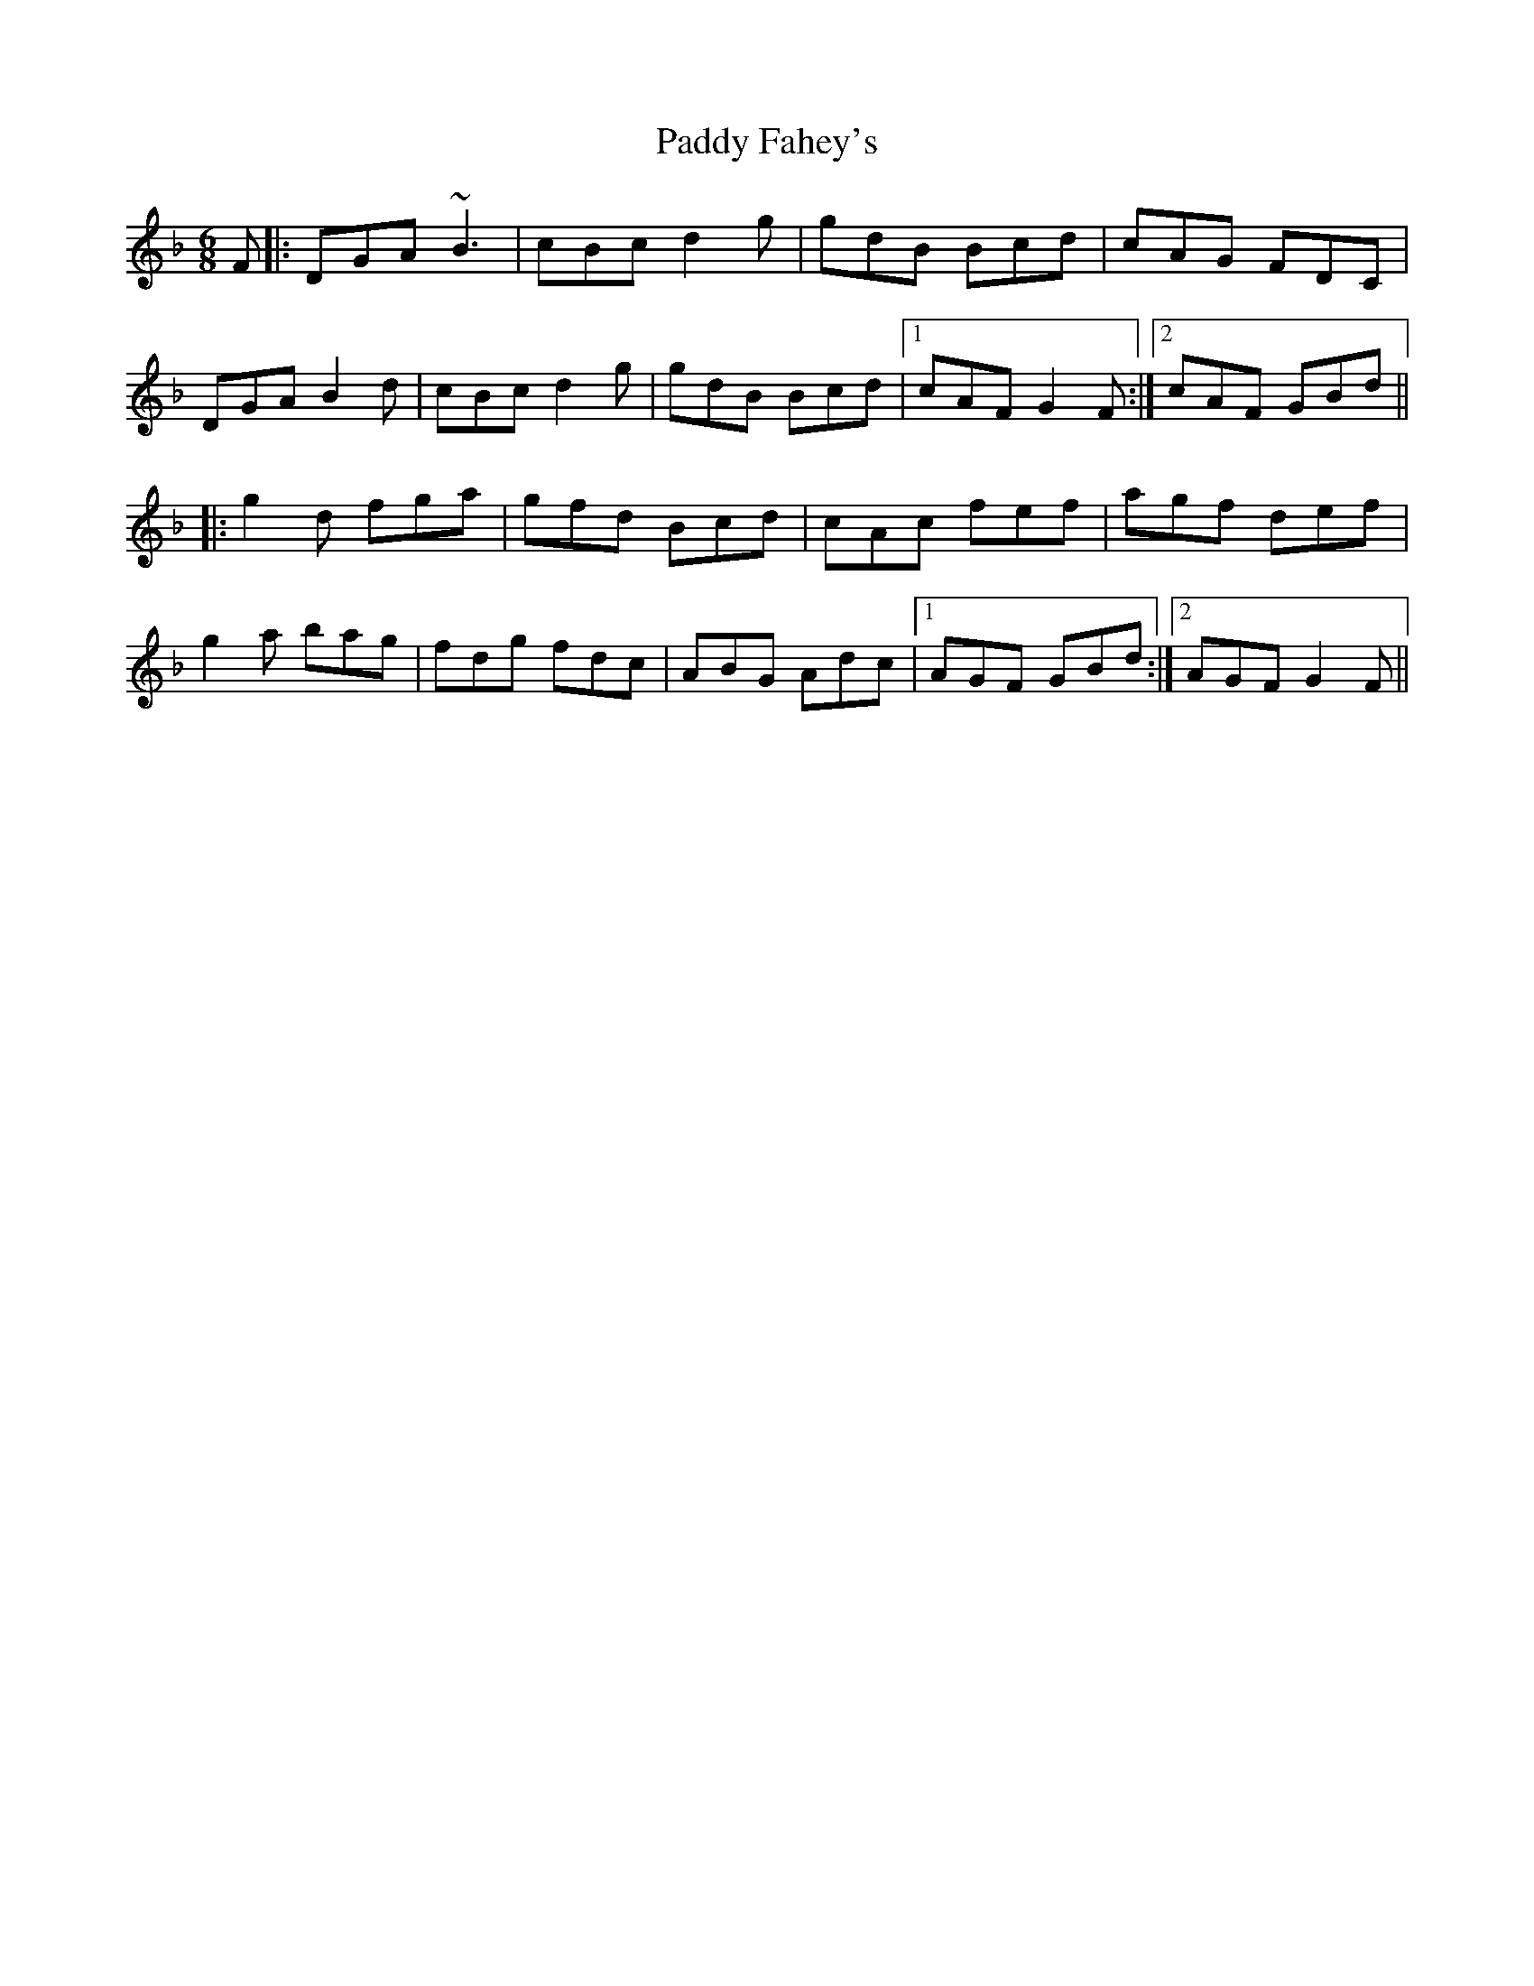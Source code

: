 X: 31079
T: Paddy Fahey's
R: jig
M: 6/8
K: Gdorian
F|:DGA ~B3|cBc d2 g|gdB Bcd|cAG FDC|
DGA B2 d|cBc d2 g|gdB Bcd|1 cAF G2 F:|2 cAF GBd||
|:g2 d fga|gfd Bcd|cAc fef|agf def|
g2 a bag|fdg fdc|ABG Adc|1 AGF GBd:|2 AGF G2 F||

